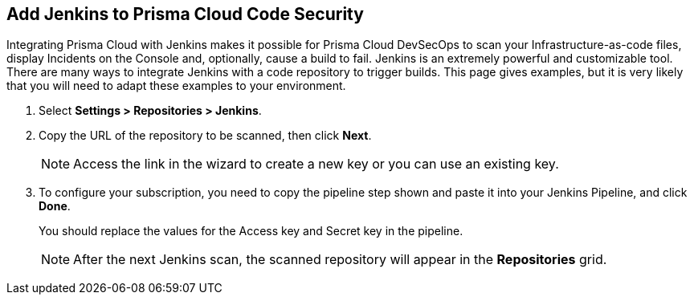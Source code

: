 :topic_type: task

[.task]
== Add Jenkins to Prisma Cloud Code Security

Integrating Prisma Cloud with Jenkins makes it possible for Prisma Cloud DevSecOps to scan your Infrastructure-as-code files, display Incidents on the Console and, optionally, cause a build to fail.
Jenkins is an extremely powerful and customizable tool. There are many ways to integrate Jenkins with a code repository to trigger builds. This page gives examples, but it is very likely that you will need to adapt these examples to your environment.


[.procedure]

. Select *Settings > Repositories > Jenkins*.
+
//TODO: image::.png[width=800]

. Copy the URL of the repository to be scanned, then click *Next*.
+
//TODO: image::.png[width=800]
+
NOTE: Access the link in the wizard to create a new key or you can use an existing key.

. To configure your subscription, you need to copy the pipeline step shown and paste it into your Jenkins Pipeline, and click *Done*.
+
You should replace the values for the Access key and Secret key in the pipeline.
+
//TODO: image::.png[width=800]
+
NOTE: After the next Jenkins scan, the scanned repository will appear in the *Repositories* grid.
